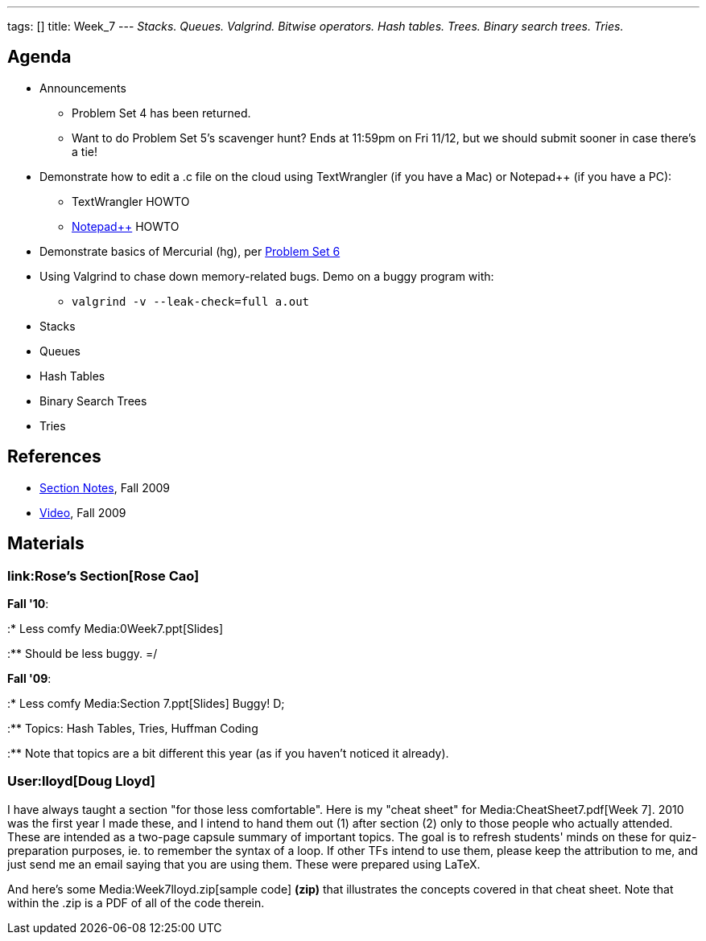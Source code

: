---
tags: []
title: Week_7
---
_Stacks. Queues. Valgrind. Bitwise operators. Hash tables. Trees. Binary
search trees. Tries._

[[]]
Agenda
------

* Announcements
** Problem Set 4 has been returned.
** Want to do Problem Set 5's scavenger hunt? Ends at 11:59pm on Fri
11/12, but we should submit sooner in case there's a tie!
* Demonstrate how to edit a .c file on the cloud using TextWrangler (if
you have a Mac) or Notepad++ (if you have a PC):
** TextWrangler HOWTO
** link:Notepad%2B%2B[Notepad++] HOWTO
* Demonstrate basics of Mercurial (hg), per
http://www.cs50.net/psets/6/pset6.pdf[Problem Set 6]
* Using Valgrind to chase down memory-related bugs. Demo on a buggy
program with:
** `valgrind -v --leak‐check=full a.out`
* Stacks
* Queues
* Hash Tables
* Binary Search Trees
* Tries

[[]]
References
----------

* http://cdn.cs50.net/2009/fall/sections/7/section7.pdf[Section Notes],
Fall 2009
* http://cdn.cs50.net/2009/fall/sections/7/section7.flv?play[Video],
Fall 2009

[[]]
Materials
---------

[[]]
link:Rose's Section[Rose Cao]
~~~~~~~~~~~~~~~~~~~~~~~~~~~~~

*Fall '10*:

:* Less comfy Media:0Week7.ppt[Slides]

:** Should be less buggy. =/

*Fall '09*:

:* Less comfy Media:Section 7.ppt[Slides] Buggy! D;

:** Topics: Hash Tables, Tries, Huffman Coding

:** Note that topics are a bit different this year (as if you haven't
noticed it already).

[[]]
User:lloyd[Doug Lloyd]
~~~~~~~~~~~~~~~~~~~~~~

I have always taught a section "for those less comfortable". Here is my
"cheat sheet" for Media:CheatSheet7.pdf[Week 7]. 2010 was the first year
I made these, and I intend to hand them out (1) after section (2) only
to those people who actually attended. These are intended as a two-page
capsule summary of important topics. The goal is to refresh students'
minds on these for quiz-preparation purposes, ie. to remember the syntax
of a loop. If other TFs intend to use them, please keep the attribution
to me, and just send me an email saying that you are using them. These
were prepared using LaTeX.

And here's some Media:Week7lloyd.zip[sample code] *(zip)* that
illustrates the concepts covered in that cheat sheet. Note that within
the .zip is a PDF of all of the code therein.
